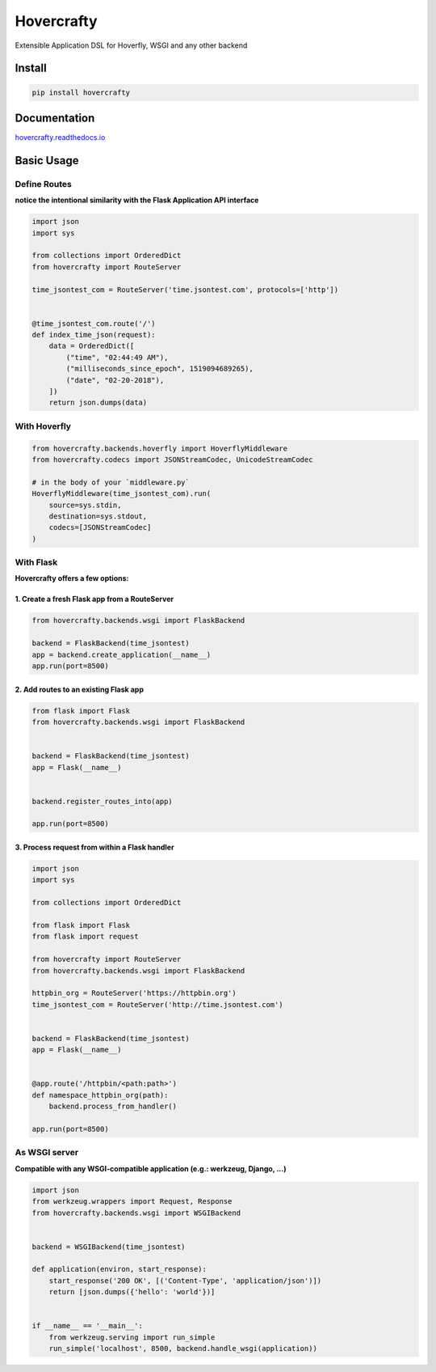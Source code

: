 Hovercrafty
=======

Extensible Application DSL for Hoverfly, WSGI and any other backend

.. image:: https://readthedocs.org/projects/hovercrafty/badge/?version=latest
   :target: http://hovercrafty.readthedocs.io/en/latest/?badge=latest
   :alt: Documentation Status
.. image:: https://travis-ci.org/newstore/hovercrafty.svg?branch=master
    :target: https://travis-ci.org/newstore/hovercrafty
.. |PyPI python versions| image:: https://img.shields.io/pypi/pyversions/hovercrafty.svg
   :target: https://pypi.python.org/pypi/hovercrafty
.. |Join the chat at https://gitter.im/newstore/hovercrafty| image:: https://badges.gitter.im/newstore/hovercrafty.svg
   :target: https://gitter.im/newstore/hovercrafty?utm_source=badge&utm_medium=badge&utm_campaign=pr-badge&utm_content=badge



Install
-------

.. code:: bash

   pip install hovercrafty


Documentation
-------------

`hovercrafty.readthedocs.io <https://hovercrafty.readthedocs.io/en/latest/>`_


Basic Usage
-----------


Define Routes
^^^^^^^^^^^^^

**notice the intentional similarity with the Flask Application API interface**

.. code:: python

   import json
   import sys

   from collections import OrderedDict
   from hovercrafty import RouteServer

   time_jsontest_com = RouteServer('time.jsontest.com', protocols=['http'])


   @time_jsontest_com.route('/')
   def index_time_json(request):
       data = OrderedDict([
           ("time", "02:44:49 AM"),
           ("milliseconds_since_epoch", 1519094689265),
           ("date", "02-20-2018"),
       ])
       return json.dumps(data)



With Hoverfly
^^^^^^^^^^^^^

.. code:: python

    from hovercrafty.backends.hoverfly import HoverflyMiddleware
    from hovercrafty.codecs import JSONStreamCodec, UnicodeStreamCodec

    # in the body of your `middleware.py`
    HoverflyMiddleware(time_jsontest_com).run(
        source=sys.stdin,
        destination=sys.stdout,
        codecs=[JSONStreamCodec]
    )


With Flask
^^^^^^^^^^

**Hovercrafty offers a few options:**


1. Create a fresh Flask app from a RouteServer
~~~~~~~~~~~~~~~~~~~~~~~~~~~~~~~~~~~~~~~~~~~~~~

.. code:: python

   from hovercrafty.backends.wsgi import FlaskBackend

   backend = FlaskBackend(time_jsontest)
   app = backend.create_application(__name__)
   app.run(port=8500)


2. Add routes to an existing Flask app
~~~~~~~~~~~~~~~~~~~~~~~~~~~~~~~~~~~~~~

.. code:: python


   from flask import Flask
   from hovercrafty.backends.wsgi import FlaskBackend


   backend = FlaskBackend(time_jsontest)
   app = Flask(__name__)


   backend.register_routes_into(app)

   app.run(port=8500)




3. Process request from within a Flask handler
~~~~~~~~~~~~~~~~~~~~~~~~~~~~~~~~~~~~~~~~~~~~~~

.. code:: python

   import json
   import sys

   from collections import OrderedDict

   from flask import Flask
   from flask import request

   from hovercrafty import RouteServer
   from hovercrafty.backends.wsgi import FlaskBackend

   httpbin_org = RouteServer('https://httpbin.org')
   time_jsontest_com = RouteServer('http://time.jsontest.com')


   backend = FlaskBackend(time_jsontest)
   app = Flask(__name__)


   @app.route('/httpbin/<path:path>')
   def namespace_httpbin_org(path):
       backend.process_from_handler()

   app.run(port=8500)


As WSGI server
^^^^^^^^^^^^^^

**Compatible with any WSGI-compatible application (e.g.: werkzeug, Django, ...)**

.. code:: python

   import json
   from werkzeug.wrappers import Request, Response
   from hovercrafty.backends.wsgi import WSGIBackend


   backend = WSGIBackend(time_jsontest)

   def application(environ, start_response):
       start_response('200 OK', [('Content-Type', 'application/json')])
       return [json.dumps({'hello': 'world'})]


   if __name__ == '__main__':
       from werkzeug.serving import run_simple
       run_simple('localhost', 8500, backend.handle_wsgi(application))
